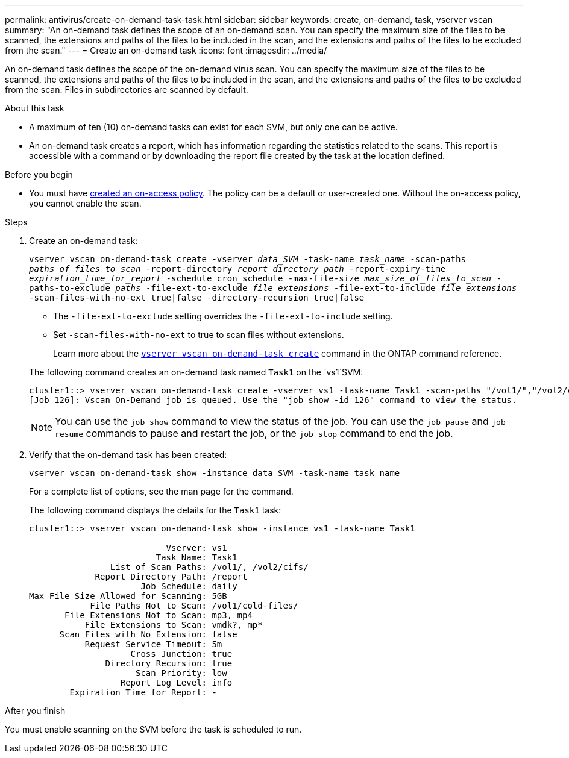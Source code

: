 ---
permalink: antivirus/create-on-demand-task-task.html
sidebar: sidebar
keywords: create, on-demand, task, vserver vscan
summary: "An on-demand task defines the scope of an on-demand scan. You can specify the maximum size of the files to be scanned, the extensions and paths of the files to be included in the scan, and the extensions and paths of the files to be excluded from the scan."
---
= Create an on-demand task
:icons: font
:imagesdir: ../media/

[.lead]
An on-demand task defines the scope of the on-demand virus scan. You can specify the maximum size of the files to be scanned, the extensions and paths of the files to be included in the scan, and the extensions and paths of the files to be excluded from the scan. Files in subdirectories are scanned by default.

.About this task

* A maximum of ten (10) on-demand tasks can exist for each SVM, but only one can be active.
* An on-demand task creates a report, which has information regarding the statistics related to the scans. This report is accessible with a command or by downloading the report file created by the task at the location defined.

.Before you begin

* You must have xref:create-on-access-policy-task.html[created an on-access policy]. The policy can be a default or user-created one. Without the on-access policy, you cannot enable the scan. 

.Steps

. Create an on-demand task:
+
`vserver vscan on-demand-task create -vserver _data_SVM_ -task-name _task_name_ -scan-paths _paths_of_files_to_scan_ -report-directory _report_directory_path_ -report-expiry-time _expiration_time_for_report_ -schedule cron_schedule -max-file-size _max_size_of_files_to_scan_ -paths-to-exclude _paths_ -file-ext-to-exclude _file_extensions_ -file-ext-to-include _file_extensions_ -scan-files-with-no-ext true|false -directory-recursion true|false`
+
 ** The `-file-ext-to-exclude` setting overrides the `-file-ext-to-include` setting.
 ** Set `-scan-files-with-no-ext` to true to scan files without extensions.
+
Learn more about the link:https://docs.netapp.com/us-en/ontap-cli/vserver-vscan-on-demand-task-create.html[`vserver vscan on-demand-task create`] command in the ONTAP command reference.

+
The following command creates an on-demand task named `Task1` on the `vs1`SVM:
+
----
cluster1::> vserver vscan on-demand-task create -vserver vs1 -task-name Task1 -scan-paths "/vol1/","/vol2/cifs/" -report-directory "/report" -schedule daily -max-file-size 5GB -paths-to-exclude "/vol1/cold-files/" -file-ext-to-include "vmdk?","mp*" -file-ext-to-exclude "mp3","mp4" -scan-files-with-no-ext false
[Job 126]: Vscan On-Demand job is queued. Use the "job show -id 126" command to view the status.
----
+
[NOTE]
You can use the `job show` command to view the status of the job. You can use the `job pause` and `job resume` commands to pause and restart the job, or the `job stop` command to end the job.

. Verify that the on-demand task has been created:
+
`vserver vscan on-demand-task show -instance data_SVM -task-name task_name`
+
For a complete list of options, see the man page for the command.
+
The following command displays the details for the `Task1` task:
+
----
cluster1::> vserver vscan on-demand-task show -instance vs1 -task-name Task1

                           Vserver: vs1
                         Task Name: Task1
                List of Scan Paths: /vol1/, /vol2/cifs/
             Report Directory Path: /report
                      Job Schedule: daily
Max File Size Allowed for Scanning: 5GB
            File Paths Not to Scan: /vol1/cold-files/
       File Extensions Not to Scan: mp3, mp4
           File Extensions to Scan: vmdk?, mp*
      Scan Files with No Extension: false
           Request Service Timeout: 5m
                    Cross Junction: true
               Directory Recursion: true
                     Scan Priority: low
                  Report Log Level: info
        Expiration Time for Report: -
----

.After you finish

You must enable scanning on the SVM before the task is scheduled to run.

// 2024 may 16, ontapdoc-1986
// 05 July 2023, ONTAPDOC-790
